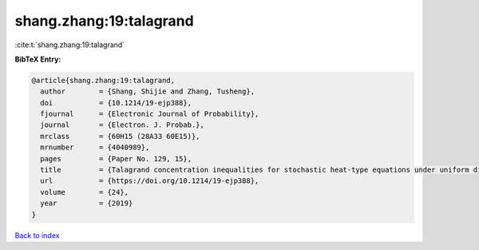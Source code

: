shang.zhang:19:talagrand
========================

:cite:t:`shang.zhang:19:talagrand`

**BibTeX Entry:**

.. code-block:: bibtex

   @article{shang.zhang:19:talagrand,
     author        = {Shang, Shijie and Zhang, Tusheng},
     doi           = {10.1214/19-ejp388},
     fjournal      = {Electronic Journal of Probability},
     journal       = {Electron. J. Probab.},
     mrclass       = {60H15 (28A33 60E15)},
     mrnumber      = {4040989},
     pages         = {Paper No. 129, 15},
     title         = {Talagrand concentration inequalities for stochastic heat-type equations under uniform distance},
     url           = {https://doi.org/10.1214/19-ejp388},
     volume        = {24},
     year          = {2019}
   }

`Back to index <../By-Cite-Keys.html>`_
